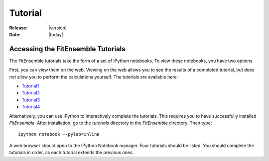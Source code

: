 .. _tutorial:

########
Tutorial
########

:Release: |version|
:Date: |today|

Accessing the FitEnsemble Tutorials
====================================

The FitEnsemble tutorials take the form of a set of IPython notebooks.  
To view these notebooks, you have two options.  

First, you can view them on the web.  Viewing on the web allows you to see the results
of a completed tutorial, but does *not* allow you to perform the calculations yourself.  
The tutorials are available here:

* Tutorial1_
* Tutorial2_
* Tutorial3_
* Tutorial4_

Alternatively, you can use IPython to interactively complete the tutorials.  
This requires you to have successfully installed `FitEnsemble`.  After installation,
go to the `tutorials` directory in the `FitEnsemble` directory.  Then type::

	ipython notebook --pylab=inline

A web browser should open to the IPython Notebook manager.  Four tutorials should be listed.  You 
should complete the tutorials in order, as each tutorial extends the previous ones.

.. _Tutorial1: http://nbviewer.ipython.org/urls/raw.github.com/kyleabeauchamp/FitEnsemble/master/tutorial/Tutorial1.ipynb
.. _Tutorial2: http://nbviewer.ipython.org/urls/raw.github.com/kyleabeauchamp/FitEnsemble/master/tutorial/Tutorial2.ipynb
.. _Tutorial3: http://nbviewer.ipython.org/urls/raw.github.com/kyleabeauchamp/FitEnsemble/master/tutorial/Tutorial3.ipynb
.. _Tutorial4: http://nbviewer.ipython.org/urls/raw.github.com/kyleabeauchamp/FitEnsemble/master/tutorial/Tutorial4.ipynb
